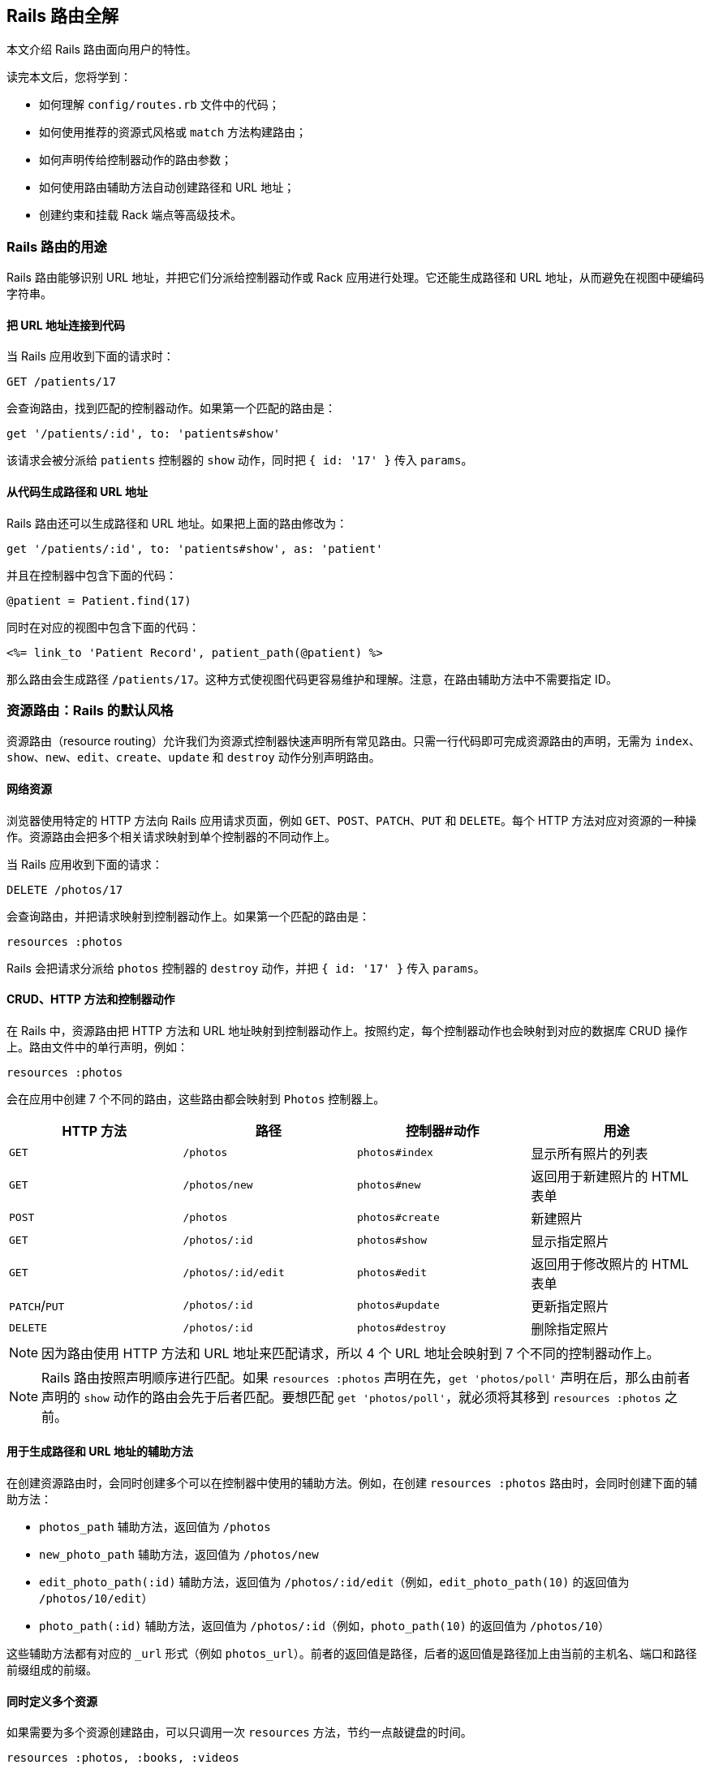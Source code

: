 [[rails-routing-from-the-outside-in]]
== Rails 路由全解

// chinakr 翻译

[.chapter-abstract]
--
本文介绍 Rails 路由面向用户的特性。

读完本文后，您将学到：

* 如何理解 `config/routes.rb` 文件中的代码；
* 如何使用推荐的资源式风格或 `match` 方法构建路由；
* 如何声明传给控制器动作的路由参数；
* 如何使用路由辅助方法自动创建路径和 URL 地址；
* 创建约束和挂载 Rack 端点等高级技术。
--

[[the-purpose-of-the-rails-router]]
=== Rails 路由的用途

Rails 路由能够识别 URL 地址，并把它们分派给控制器动作或 Rack 应用进行处理。它还能生成路径和 URL 地址，从而避免在视图中硬编码字符串。

[[connecting-urls-to-code]]
==== 把 URL 地址连接到代码

当 Rails 应用收到下面的请求时：

[source,ruby]
----
GET /patients/17
----

会查询路由，找到匹配的控制器动作。如果第一个匹配的路由是：

[source,ruby]
----
get '/patients/:id', to: 'patients#show'
----

该请求会被分派给 `patients` 控制器的 `show` 动作，同时把 `{ id: '17' }` 传入 `params`。

[[generating-paths-and-urls-from-code]]
==== 从代码生成路径和 URL 地址

Rails 路由还可以生成路径和 URL 地址。如果把上面的路由修改为：

[source,ruby]
----
get '/patients/:id', to: 'patients#show', as: 'patient'
----

并且在控制器中包含下面的代码：

[source,ruby]
----
@patient = Patient.find(17)
----

同时在对应的视图中包含下面的代码：

[source,erb]
----
<%= link_to 'Patient Record', patient_path(@patient) %>
----

那么路由会生成路径 `/patients/17`。这种方式使视图代码更容易维护和理解。注意，在路由辅助方法中不需要指定 ID。

[[resource-routing-the-rails-default]]
=== 资源路由：Rails 的默认风格

资源路由（resource routing）允许我们为资源式控制器快速声明所有常见路由。只需一行代码即可完成资源路由的声明，无需为 `index`、`show`、`new`、`edit`、`create`、`update` 和 `destroy` 动作分别声明路由。

[[resources-on-the-web]]
==== 网络资源

浏览器使用特定的 HTTP 方法向 Rails 应用请求页面，例如 `GET`、`POST`、`PATCH`、`PUT` 和 `DELETE`。每个 HTTP 方法对应对资源的一种操作。资源路由会把多个相关请求映射到单个控制器的不同动作上。

当 Rails 应用收到下面的请求：

----
DELETE /photos/17
----

会查询路由，并把请求映射到控制器动作上。如果第一个匹配的路由是：

[source,ruby]
----
resources :photos
----

Rails 会把请求分派给 `photos` 控制器的 `destroy` 动作，并把 `{ id: '17' }` 传入 `params`。

[[crud-verbs-and-actions]]
==== CRUD、HTTP 方法和控制器动作

在 Rails 中，资源路由把 HTTP 方法和 URL 地址映射到控制器动作上。按照约定，每个控制器动作也会映射到对应的数据库 CRUD 操作上。路由文件中的单行声明，例如：

[source,ruby]
----
resources :photos
----

会在应用中创建 7 个不同的路由，这些路由都会映射到 `Photos` 控制器上。

|===
|HTTP 方法 |路径 |控制器#动作 |用途

|`GET`
|`/photos`
|`photos#index`
|显示所有照片的列表

|`GET`
|`/photos/new`
|`photos#new`
|返回用于新建照片的 HTML 表单

|`POST`
|`/photos`
|`photos#create`
|新建照片

|`GET`
|`/photos/:id`
|`photos#show`
|显示指定照片

|`GET`
|`/photos/:id/edit`
|`photos#edit`
|返回用于修改照片的 HTML 表单

|`PATCH`/`PUT`
|`/photos/:id`
|`photos#update`
|更新指定照片

|`DELETE`
|`/photos/:id`
|`photos#destroy`
|删除指定照片
|===

NOTE: 因为路由使用 HTTP 方法和 URL 地址来匹配请求，所以 4 个 URL 地址会映射到 7 个不同的控制器动作上。

NOTE: Rails 路由按照声明顺序进行匹配。如果 `resources :photos` 声明在先，`get 'photos/poll'` 声明在后，那么由前者声明的 `show` 动作的路由会先于后者匹配。要想匹配 `get 'photos/poll'`，就必须将其移到 `resources :photos` 之前。

[[path-and-url-helpers]]
==== 用于生成路径和 URL 地址的辅助方法

在创建资源路由时，会同时创建多个可以在控制器中使用的辅助方法。例如，在创建 `resources :photos` 路由时，会同时创建下面的辅助方法：

* `photos_path` 辅助方法，返回值为 `/photos`
* `new_photo_path` 辅助方法，返回值为 `/photos/new`
* `edit_photo_path(:id)` 辅助方法，返回值为 `/photos/:id/edit`（例如，`edit_photo_path(10)` 的返回值为 `/photos/10/edit`）
* `photo_path(:id)` 辅助方法，返回值为 `/photos/:id`（例如，`photo_path(10)` 的返回值为 `/photos/10`）

这些辅助方法都有对应的 `_url` 形式（例如 `photos_url`）。前者的返回值是路径，后者的返回值是路径加上由当前的主机名、端口和路径前缀组成的前缀。

[[defining-multiple-resources-at-the-same-time]]
==== 同时定义多个资源

如果需要为多个资源创建路由，可以只调用一次 `resources` 方法，节约一点敲键盘的时间。

[source,ruby]
----
resources :photos, :books, :videos
----

上面的代码等价于：

[source,ruby]
----
resources :photos
resources :books
resources :videos
----

[[singular-resources]]
==== 单数资源

有时我们希望不使用 ID 就能查找资源。例如，让 `/profile` 总是显示当前登录用户的个人信息。这种情况下，我们可以使用单数资源来把 `/profile` 而不是 `/profile/:id` 映射到 `show` 动作：

[source,ruby]
----
get 'profile', to: 'users#show'
----

如果 `get` 方法的 `to` 选项的值是字符串，那么这个字符串应该使用 `controller#action` 格式。如果 `to` 选项的值是表示动作的符号，那么还需要使用 `controller` 选项指定控制器：

[source,ruby]
----
get 'profile', to: :show, controller: 'users'
----

下面的资源路由：

[source,ruby]
----
resource :geocoder
----

会在应用中创建 6 个不同的路由，这些路由会映射到 `Geocoders` 控制器的动作上：

|===
|HTTP 方法 |路径 |控制器#动作 |用途

|`GET`
|`/geocoder/new`
|`geocoders#new`
|返回用于创建 geocoder 的 HTML 表单

|`POST`
|`/geocoder`
|`geocoders#create`
|新建 geocoder

|`GET`
|`/geocoder`
|`geocoders#show`
|显示唯一的 geocoder 资源

|`GET`
|`/geocoder/edit`
|`geocoders#edit`
|返回用于修改 geocoder 的 HTML 表单

|`PATCH`/`PUT`
|`/geocoder`
|`geocoders#update`
|更新唯一的 geocoder 资源

|`DELETE`
|`/geocoder`
|`geocoders#destroy`
|删除 geocoder 资源
|===

NOTE: 有时我们想要用同一个控制器处理单数路由（如 `/account`）和复数路由（如 `/accounts/45`），也就是把单数资源映射到复数资源对应的控制器上。例如，`resource :photo` 创建的单数路由和 `resources :photos` 创建的复数路由都会映射到相同的 `Photos` 控制器上。

在创建单数资源路由时，会同时创建下面的辅助方法：

* `new_geocoder_path` 辅助方法，返回值是 `/geocoder/new`
* `edit_geocoder_path` 辅助方法，返回值是 `/geocoder/edit`
* `geocoder_path` 辅助方法，返回值是 `/geocoder`

和创建复数资源路由时一样，上面这些辅助方法都有对应的 `_url` 形式，其返回值也包含了主机名、端口和路径前缀。

[WARNING]
====
有一个长期存在的缺陷使 `form_for` 辅助方法无法自动处理单数资源。有一个解决方案是直接指定表单 URL，例如：

[source,ruby]
----
form_for @geocoder, url: geocoder_path do |f|

# 为了行文简洁，省略以下内容
----
====

[[controller-namespaces-and-routing]]
==== 控制器命名空间和路由

有时我们会把一组控制器放入同一个命名空间中。最常见的例子，是把和管理相关的控制器放入 `Admin::` 命名空间中。为此，我们可以把控制器文件放在 `app/controllers/admin` 文件夹中，然后在路由文件中作如下声明：

[source,ruby]
----
namespace :admin do
  resources :articles, :comments
end
----

上面的代码会为 `articles` 和 `comments` 控制器分别创建多个路由。对于 `Admin::Articles` 控制器，Rails 会创建下列路由：

|===
|HTTP 方法 |路径 |控制器#动作 |具名辅助方法

|`GET`
|`/admin/articles`
|`admin/articles#index`
|`admin_articles_path`

|`GET`
|`/admin/articles/new`
|`admin/articles#new`
|`new_admin_article_path`

|`POST`
|`/admin/articles`
|`admin/articles#create`
|`admin_articles_path`

|`GET`
|`/admin/articles/:id`
|`admin/articles#show`
|`admin_article_path(:id)`

|`GET`
|`/admin/articles/:id/edit`
|`admin/articles#edit`
|`edit_admin_article_path(:id)`

|`PATCH`/`PUT`
|`/admin/articles/:id`
|`admin/articles#update`
|`admin_article_path(:id)`

|`DELETE`
|`/admin/articles/:id`
|`admin/articles#destroy`
|`admin_article_path(:id)`
|===

如果想把 `/articles` 路径（不带 `/admin` 前缀） 映射到 `Admin::Articles` 控制器上，可以这样声明：

[source,ruby]
----
scope module: 'admin' do
  resources :articles, :comments
end
----

对于单个资源的情况，还可以这样声明：

[source,ruby]
----
resources :articles, module: 'admin'
----

如果想把 `/admin/articles` 路径映射到 `Articles` 控制器上（不带 `Admin::` 前缀），可以这样声明：

[source,ruby]
----
scope '/admin' do
  resources :articles, :comments
end
----

对于单个资源的情况，还可以这样声明：

[source,ruby]
----
resources :articles, path: '/admin/articles'
----

在上述各个例子中，不管是否使用了 `scope` 方法，具名路由都保持不变。在最后一个例子中，下列路径都会映射到 `Articles` 控制器上：

|===
|HTTP 方法 |路径 |控制器#动作 |具名辅助方法

|`GET`
|`/admin/articles`
|`articles#index`
|`articles_path`

|`GET`
|`/admin/articles/new`
|`articles#new`
|`new_article_path`

|`POST`
|`/admin/articles`
|`articles#create`
|`articles_path`

|`GET`
|`/admin/articles/:id`
|`articles#show`
|`article_path(:id)`

|`GET`
|`/admin/articles/:id/edit`
|`articles#edit`
|`edit_article_path(:id)`

|`PATCH`/`PUT`
|`/admin/articles/:id`
|`articles#update`
|`article_path(:id)`

|`DELETE`
|`/admin/articles/:id`
|`articles#destroy`
|`article_path(:id)`
|===

NOTE: 如果想在命名空间代码块中使用另一个控制器命名空间，可以指定控制器的绝对路径，例如 `pass:[get '/foo' => '/foo#index']`。

[[nested-resources]]
==== 嵌套资源

有的资源是其他资源的子资源，这种情况很常见。例如，假设我们的应用中包含下列模型：

[source,ruby]
----
class Magazine < ApplicationRecord
  has_many :ads
end

class Ad < ApplicationRecord
  belongs_to :magazine
end
----

通过嵌套路由，我们可以在路由中反映模型关联。在本例中，我们可以这样声明路由：

[source,ruby]
----
resources :magazines do
  resources :ads
end
----

上面的代码不仅为 `magazines` 创建了路由，还创建了映射到 `Ads` 控制器的路由。在 `ad` 的 URL 地址中，需要指定对应的 `magazine` 的 ID：

|===
|HTTP 方法 |路径 |控制器#动作 |用途

|`GET`
|`/magazines/:magazine_id/ads`
|`ads#index`
|显示指定杂志的所有广告的列表

|`GET`
|`/magazines/:magazine_id/ads/new`
|`ads#new`
|返回为指定杂志新建广告的 HTML 表单

|`POST`
|`/magazines/:magazine_id/ads`
|`ads#create`
|为指定杂志新建广告

|`GET`
|`/magazines/:magazine_id/ads/:id`
|`ads#show`
|显示指定杂志的指定广告

|`GET`
|`/magazines/:magazine_id/ads/:id/edit`
|`ads#edit`
|返回用于修改指定杂志的广告的 HTML 表单

|`PATCH`/`PUT`
|`/magazines/:magazine_id/ads/:id`
|`ads#update`
|更新指定杂志的指定广告

|`DELETE`
|`/magazines/:magazine_id/ads/:id`
|`ads#destroy`
|删除指定杂志的指定广告
|===

在创建路由的同时，还会创建 `magazine_ads_url` 和 `edit_magazine_ad_path` 等路由辅助方法。这些辅助方法以 `Magazine` 类的实例作为第一个参数，例如 `magazine_ads_url(@magazine)`。

[[limits-to-nesting]]
===== 嵌套限制

我们可以在嵌套资源中继续嵌套资源。例如：

[source,ruby]
----
resources :publishers do
  resources :magazines do
    resources :photos
  end
end
----

随着嵌套层级的增加，嵌套资源的处理会变得很困难。例如，下面这个路径：

[source,ruby]
----
/publishers/1/magazines/2/photos/3
----

对应的路由辅助方法是 `publisher_magazine_photo_url`，需要指定三层对象。这种用法很容易就把人搞糊涂了，为此，Jamis Buck 在link:http://weblog.jamisbuck.org/2007/2/5/nesting-resources[一篇广为流传的文章]中提出了使用嵌套路由的经验法则：

TIP: 嵌套资源的层级不应超过 1 层。

[[shallow-nesting]]
===== 浅层嵌套

如前文所述，避免深层嵌套（deep nesting）的方法之一，是把动作集合放在在父资源中，这样既可以表明层级关系，又不必嵌套成员动作。换句话说，只用最少的信息创建路由，同样可以唯一地标识资源，例如：

[source,ruby]
----
resources :articles do
  resources :comments, only: [:index, :new, :create]
end
resources :comments, only: [:show, :edit, :update, :destroy]
----

这种方式在描述性路由（descriptive route）和深层嵌套之间取得了平衡。上面的代码还有简易写法，即使用 `:shallow` 选项：

[source,ruby]
----
resources :articles do
  resources :comments, shallow: true
end
----

这两种写法创建的路由完全相同。我们还可以在父资源中使用 `:shallow` 选项，这样会在所有嵌套的子资源中应用 `:shallow` 选项：

[source,ruby]
----
resources :articles, shallow: true do
  resources :comments
  resources :quotes
  resources :drafts
end
----

可以用 `shallow` 方法创建作用域，使其中的所有嵌套都成为浅层嵌套。通过这种方式创建的路由，仍然和上面的例子相同：

[source,ruby]
----
shallow do
  resources :articles do
    resources :comments
    resources :quotes
    resources :drafts
  end
end
----

`scope` 方法有两个选项用于自定义浅层路由。`:shallow_path` 选项会为成员路径添加指定前缀：

[source,ruby]
----
scope shallow_path: "sekret" do
  resources :articles do
    resources :comments, shallow: true
  end
end
----

上面的代码会为 `comments` 资源生成下列路由：

|===
|HTTP 方法 |路径 |控制器#动作 |具名辅助方法

|`GET`
|`/articles/:article_id/comments(.:format)`
|`comments#index`
|`article_comments_path`

|`POST`
|`/articles/:article_id/comments(.:format)`
|`comments#create`
|`article_comments_path`

|`GET`
|`/articles/:article_id/comments/new(.:format)`
|`comments#new`
|`new_article_comment_path`

|`GET`
|`/sekret/comments/:id/edit(.:format)`
|`comments#edit`
|`edit_comment_path`

|`GET`
|`/sekret/comments/:id(.:format)`
|`comments#show`
|`comment_path`

|`PATCH`/`PUT`
|`/sekret/comments/:id(.:format)`
|`comments#update`
|`comment_path`

|`DELETE`
|`/sekret/comments/:id(.:format)`
|`comments#destroy`
|`comment_path`
|===

`:shallow_prefix` 选项会为具名辅助方法添加指定前缀：

[source,ruby]
----
scope shallow_prefix: "sekret" do
  resources :articles do
    resources :comments, shallow: true
  end
end
----

上面的代码会为 `comments` 资源生成下列路由：

|===
|HTTP 方法 |路径 |控制器#动作 |具名辅助方法

|`GET`
|`/articles/:article_id/comments(.:format)`
|`comments#index`
|`article_comments_path`

|`POST`
|`/articles/:article_id/comments(.:format)`
|`comments#create`
|`article_comments_path`

|`GET`
|`/articles/:article_id/comments/new(.:format)`
|`comments#new`
|`new_article_comment_path`

|`GET`
|`/comments/:id/edit(.:format)`
|`comments#edit`
|`edit_sekret_comment_path`

|`GET`
|`/comments/:id(.:format)`
|`comments#show`
|`sekret_comment_path`

|`PATCH`/`PUT`
|`/comments/:id(.:format)`
|`comments#update`
|`sekret_comment_path`

|`DELETE`
|`/comments/:id(.:format)`
|`comments#destroy`
|`sekret_comment_path`
|===

[[routing-concerns]]
==== 路由 concern

// concern 没有想到比较好的译名，暂且不译。——安道

路由 concern 用于声明公共路由，公共路由可以在其他资源和路由中重复使用。定义路由 concern 的方式如下：

[source,ruby]
----
concern :commentable do
  resources :comments
end

concern :image_attachable do
  resources :images, only: :index
end
----

我们可以在资源中使用已定义的路由 concern，以避免代码重复，并在路由间共享行为：

[source,ruby]
----
resources :messages, concerns: :commentable

resources :articles, concerns: [:commentable, :image_attachable]
----

上面的代码等价于：

[source,ruby]
----
resources :messages do
  resources :comments
end

resources :articles do
  resources :comments
  resources :images, only: :index
end
----

我们还可以在各种路由声明中使用已定义的路由 concern，例如在作用域或命名空间中：

[source,ruby]
----
namespace :articles do
  concerns :commentable
end
----

[[creating-paths-and-urls-from-objects]]
==== 从对象创建路径和 URL 地址

除了使用路由辅助方法，Rails 还可以从参数数组创建路径和 URL 地址。例如，假设有下面的路由：

[source,ruby]
----
resources :magazines do
  resources :ads
end
----

在使用 `magazine_ad_path` 方法时，我们可以传入 `Magazine` 和 `Ad` 的实例，而不是数字 ID：

[source,erb]
----
<%= link_to 'Ad details', magazine_ad_path(@magazine, @ad) %>
----

我们还可以在使用 `url_for` 方法时传入一组对象，Rails 会自动确定对应的路由：

[source,erb]
----
<%= link_to 'Ad details', url_for([@magazine, @ad]) %>
----

在这种情况下，Rails 知道 `@magazine` 是 `Magazine` 的实例，而 `@ad` 是 `Ad` 的实例，因此会使用 `magazine_ad_path` 辅助方法。在使用 `link_to` 等辅助方法时，我们可以只指定对象，而不必完整调用 `url_for` 方法：

[source,erb]
----
<%= link_to 'Ad details', [@magazine, @ad] %>
----

如果想链接到一本杂志，可以直接指定 `Magazine` 的实例：

[source,erb]
----
<%= link_to 'Magazine details', @magazine %>
----

如果想链接到其他控制器动作，只需把动作名称作为第一个元素插入对象数组即可：

[source,erb]
----
<%= link_to 'Edit Ad', [:edit, @magazine, @ad] %>
----

这样，我们就可以把模型实例看作 URL 地址，这是使用资源式风格最关键的优势之一。

[[adding-more-restful-actions]]
==== 添加更多 REST 式动作

我们可以使用的路由，并不仅限于 REST 式路由默认创建的那 7 个。我们可以根据需要添加其他路由，包括集合路由（collection route）和成员路由（member route）。

[[adding-member-routes]]
===== 添加成员路由

要添加成员路由，只需在 `resource` 块中添加 `member` 块：

[source,ruby]
----
resources :photos do
  member do
    get 'preview'
  end
end
----

通过上述声明，Rails 路由能够识别 `/photos/1/preview` 路径上的 `GET` 请求，并把请求映射到 `Photos` 控制器的 `preview` 动作上，同时把资源 ID 传入 `params[:id]`，并创建 `preview_photo_url` 和 `preview_photo_path` 辅助方法。

在 `member` 块中，每个成员路由都要指定对应的 HTTP 方法，即 `get`、`patch`、`put`、`post` 或 `delete`。如果只有一个成员路由，我们就可以忽略 `member` 块，直接使用成员路由的 `:on` 选项。

[source,ruby]
----
resources :photos do
  get 'preview', on: :member
end
----

如果不使用 `:on` 选项，创建的成员路由也是相同的，但资源 ID 就必须通过 `params[:photo_id]` 而不是 `params[:id]` 来获取了。

[[adding-collection-routes]]
===== 添加集合路由

添加集合路由的方式如下：

[source,ruby]
----
resources :photos do
  collection do
    get 'search'
  end
end
----

通过上述声明，Rails 路由能够识别 `/photos/search` 路径上的 `GET` 请求，并把请求映射到 `Photos` 控制器的 `search` 动作上，同时创建 `search_photos_url` 和 `search_photos_path` 辅助方法。

和成员路由一样，我们可以使用集合路由的 `:on` 选项：

[source,ruby]
----
resources :photos do
  get 'search', on: :collection
end
----

[[adding-routes-for-additional-new-actions]]
===== 为附加的 `new` 动作添加路由

我们可以通过 `:on` 选项，为附加的 `new` 动作添加路由：

[source,ruby]
----
resources :comments do
  get 'preview', on: :new
end
----

通过上述声明，Rails 路由能够识别 `/comments/new/preview` 路径上的 `GET` 请求，并把请求映射到 `Comments` 控制器的 `preview` 动作上，同时创建 `preview_new_comment_url` 和 `preview_new_comment_path` 辅助方法。

NOTE: 如果我们为资源路由添加了过多动作，就需要考虑一下，是不是应该声明新资源了。

[[non-resourceful-routes]]
=== 非资源式路由

除了资源路由之外，对于把任意 URL 地址映射到控制器动作的路由，Rails 也提供了强大的支持。和资源路由自动生成一系列路由不同，这时我们需要分别声明各个路由。

尽管我们通常会使用资源路由，但在一些情况下，使用简单路由更为合适。对于不适合使用资源路由的情况，我们也不必强迫自己使用资源路由。

对于把旧系统的 URL 地址映射到新 Rails 应用上的情况，简单路由特别适用。

[[bound-parameters]]
==== 绑定参数

在声明普通路由时，我们可以使用符号，将其作为 HTTP 请求的一部分。例如，下面的路由：

[source,ruby]
----
get 'photos(/:id)', to: :display
----

在处理 `/photos/1` 请求时（假设这个路由是第一个匹配的路由），会把请求映射到 `Photos` 控制器的 `display` 动作上，并把参数 1 传入 `params[:id]`。而 `/photos` 请求，也会被这个路由映射到 `PhotosController#display` 上，因为 `:id` 在括号中，是可选参数。

[[dynamic-segments]]
==== 动态片段

在声明普通路由时，我们可以根据需要使用多个动态片段（dynamic segment）。动态片段会传入 `params`，以便在控制器动作中使用。例如，对于下面的路由：

[source,ruby]
----
get 'photos/:id/:user_id', to: 'photos#show'
----

`/photos/1/2` 路径会被映射到 `Photos` 控制器的 `show` 动作上。此时，`params[:id]` 的值是 `"1"`，`params[:user_id]` 的值是 `"2"`。

TIP: 默认情况下，在动态片段中不能使用小圆点（`.`），因为小圆点是格式化路由（formatted route）的分隔符。如果想在动态片段中使用小圆点，可以通过添加约束来实现相同效果，例如，`id: /[^\/]+/` 可以匹配除斜线外的一个或多个字符。

[[static-segments]]
==== 静态片段

在创建路由时，我们可以用不带冒号的片段来指定静态片段（static segment）：

[source,ruby]
----
get 'photos/:id/with_user/:user_id', to: 'photos#show'
----

这个路由可以响应像 `/photos/1/with_user/2` 这样的路径，此时，`params` 的值为 `{ controller: 'photos', action: 'show', id: '1', user_id: '2' }`。

[[the-query-string]]
==== 查询字符串

`params` 也包含了查询字符串中的所有参数。例如，对于下面的路由：

[source,ruby]
----
get 'photos/:id', to: 'photos#show'
----

`/photos/1?user_id=2` 路径会被映射到 `Photos` 控制器的 `show` 动作上，此时，`params` 的值是 `{ controller: 'photos', action: 'show', id: '1', user_id: '2' }`。

[[defining-defaults]]
==== 定义默认值

`:defaults` 选项设定的散列为路由定义默认值。未通过动态片段定义的参数也可以指定默认值。例如：

[source,ruby]
----
get 'photos/:id', to: 'photos#show', defaults: { format: 'jpg' }
----

Rails 会把 `/photos/12` 路径映射到 `Photos` 控制器的 `show` 动作上，并把 `params[:format]` 设为 `"jpg"`。

`defaults` 还有块的形式，可为多个路由定义默认值：

[source,ruby]
----
defaults format: :json do
  resources :photos
end
----

NOTE: 出于安全考虑，Rails 不允许用查询参数来覆盖默认值。只有一种情况下可以覆盖默认值，即通过 URL 路径替换来覆盖动态片段。

[[naming-routes]]
==== 为路由命名

通过 `:as` 选项，我们可以为路由命名：

[source,ruby]
----
get 'exit', to: 'sessions#destroy', as: :logout
----

这个路由声明会创建 `logout_path` 和 `logout_url` 具名辅助方法。其中，`logout_path` 辅助方法的返回值是 `/exit`。

通过为路由命名，我们还可以覆盖由资源路由定义的路由辅助方法，例如：

[source,ruby]
----
get ':username', to: 'users#show', as: :user
----

这个路由声明会定义 `user_path` 辅助方法，此方法可以在控制器、辅助方法和视图中使用，其返回值类似 `/bob`。在 `Users` 控制器的 `show` 动作中，`params[:username]` 的值是用户名。如果不想使用 `:username` 作为参数名，可以在路由声明中把 `:username` 改为其他名字。

[[http-verb-constraints]]
==== HTTP 方法约束

通常，我们应该使用 `get`、`post`、`put`、`patch` 和 `delete` 方法来约束路由可以匹配的 HTTP 方法。通过使用 `match` 方法和 `:via` 选项，我们可以一次匹配多个 HTTP 方法：

[source,ruby]
----
match 'photos', to: 'photos#show', via: [:get, :post]
----

通过 `via: :all` 选项，路由可以匹配所有 HTTP 方法：

[source,ruby]
----
match 'photos', to: 'photos#show', via: :all
----

NOTE: 把 `GET` 和 `POST` 请求映射到同一个控制器动作上会带来安全隐患。通常，除非有足够的理由，我们应该避免把使用不同 HTTP 方法的所有请求映射到同一个控制器动作上。

NOTE: Rails 在处理 `GET` 请求时不会检查 CSRF 令牌。在处理 `GET` 请求时绝对不可以对数据库进行写操作，更多介绍请参阅 <<security#csrf-countermeasures>>。

[[segment-constraints]]
==== 片段约束

我们可以使用 `:constraints` 选项来约束动态片段的格式：

[source,ruby]
----
get 'photos/:id', to: 'photos#show', constraints: { id: /[A-Z]\d{5}/ }
----

这个路由会匹配 `/photos/A12345` 路径，但不会匹配 `/photos/893` 路径。此路由还可以简写为：

[source,ruby]
----
get 'photos/:id', to: 'photos#show', id: /[A-Z]\d{5}/
----

`:constraints` 选项的值可以是正则表达式，但不能使用 `^` 符号。例如，下面的路由写法是错误的：

[source,ruby]
----
get '/:id', to: 'articles#show', constraints: { id: /^\d/ }
----

其实，使用 `^` 符号也完全没有必要，因为路由总是从头开始匹配。

例如，对于下面的路由，`/1-hello-world` 路径会被映射到 `articles#show` 上，而 `/david` 路径会被映射到 `users#show` 上：

[source,ruby]
----
get '/:id', to: 'articles#show', constraints: { id: /\d.+/ }
get '/:username', to: 'users#show'
----

[[request-based-constraints]]
==== 请求约束

如果在<<action_controller_overview#the-request-object,请求对象>>上调用某个方法的返回值是字符串，我们就可以用这个方法来约束路由。

请求约束和片段约束的用法相同：

[source,ruby]
----
get 'photos', to: 'photos#index', constraints: { subdomain: 'admin' }
----

我们还可以用块来指定约束：

[source,ruby]
----
namespace :admin do
  constraints subdomain: 'admin' do
    resources :photos
  end
end
----

NOTE: 请求约束（request constraint）的工作原理，是在<<action_controller_overview#the-request-object,请求对象>>上调用和约束条件中散列的键同名的方法，然后比较返回值和散列的值。因此，约束中散列的值和调用方法返回的值的类型应当相同。例如，`constraints: { subdomain: 'api' }` 会匹配 `api` 子域名，但是 `constraints: { subdomain: :api }` 不会匹配 `api` 子域名，因为后者散列的值是符号，而 `request.subdomain` 方法的返回值 `'api'` 是字符串。

NOTE: 格式约束（format constraint）是一个例外：尽管格式约束是在请求对象上调用的方法，但同时也是路径的隐式可选参数（implicit optional parameter）。片段约束的优先级高于格式约束，而格式约束在通过散列指定时仅作为隐式可选参数。例如，`get 'foo', constraints: { format: 'json' }` 路由会匹配 `GET  /foo` 请求，因为默认情况下格式约束是可选的。尽管如此，我们可以<<advanced-constraints,使用 lambda>>，例如，`get 'foo', constraints: lambda { |req| req.format == :json }` 路由只匹配显式 JSON 请求。

[[advanced-constraints]]
==== 高级约束

如果需要更复杂的约束，我们可以使用能够响应 `matches?` 方法的对象作为约束。假设我们想把所有黑名单用户映射到 `Blacklist` 控制器，可以这么做：

[source,ruby]
----
class BlacklistConstraint
  def initialize
    @ips = Blacklist.retrieve_ips
  end

  def matches?(request)
    @ips.include?(request.remote_ip)
  end
end

Rails.application.routes.draw do
  get '*path', to: 'blacklist#index',
    constraints: BlacklistConstraint.new
end
----

我们还可以用 lambda 来指定约束：

[source,ruby]
----
Rails.application.routes.draw do
  get '*path', to: 'blacklist#index',
    constraints: lambda { |request| Blacklist.retrieve_ips.include?(request.remote_ip) }
end
----

在上面两段代码中，`matches?` 方法和 lambda 都是把请求对象作为参数。

[[route-globbing-and-wildcard-segments]]
==== 路由通配符和通配符片段

路由通配符用于指定特殊参数，这一参数会匹配路由的所有剩余部分。例如：

[source,ruby]
----
get 'photos/*other', to: 'photos#unknown'
----

这个路由会匹配 `photos/12` 和 `/photos/long/path/to/12` 路径，并把 `params[:other]` 分别设置为 `"12"` 和 `"long/path/to/12"`。像 `*other` 这样以星号开头的片段，称作“通配符片段”。

通配符片段可以出现在路由中的任何位置。例如：

[source,ruby]
----
get 'books/*section/:title', to: 'books#show'
----

这个路由会匹配 `books/some/section/last-words-a-memoir` 路径，此时，`params[:section]` 的值是 `'some/section'`，`params[:title]` 的值是 `'last-words-a-memoir'`。

严格来说，路由中甚至可以有多个通配符片段，其匹配方式也非常直观。例如：

[source,ruby]
----
get '*a/foo/*b', to: 'test#index'
----

会匹配 `zoo/woo/foo/bar/baz` 路径，此时，`params[:a]` 的值是 `'zoo/woo'`，`params[:b]` 的值是 `'bar/baz'`。

[NOTE]
====
`get '*pages', to: 'pages#show'` 路由在处理 `'/foo/bar.json'` 请求时，`params[:pages]` 的值是 `'foo/bar'`，请求格式（request format）是 `JSON`。如果想让 Rails 按 `3.0.x` 版本的方式进行匹配，可以使用 `format: false` 选项，例如：

[source,ruby]
----
get '*pages', to: 'pages#show', format: false
----

如果想强制使用格式约束，或者说让格式约束不再是可选的，我们可以使用 `format: true` 选项，例如：

[source,ruby]
----
get '*pages', to: 'pages#show', format: true
----
====

[[redirection]]
==== 重定向

在路由中，通过 `redirect` 辅助方法可以把一个路径重定向到另一个路径：

[source,ruby]
----
get '/stories', to: redirect('/articles')
----

在重定向的目标路径中，可以使用源路径中的动态片段：

[source,ruby]
----
get '/stories/:name', to: redirect('/articles/%{name}')
----

我们还可以重定向到块，这个块可以接受符号化的路径参数和请求对象：

[source,ruby]
----
get '/stories/:name', to: redirect { |path_params, req| "/articles/#{path_params[:name].pluralize}" }
get '/stories', to: redirect { |path_params, req| "/articles/#{req.subdomain}" }
----

请注意，`redirect` 重定向默认是 301 永久重定向，有些浏览器或代理服务器会缓存这种类型的重定向，从而导致无法访问重定向前的网页。为了避免这种情况，我们可以使用 `:status` 选项修改响应状态：

[source,ruby]
----
get '/stories/:name', to: redirect('/articles/%{name}', status: 302)
----

在重定向时，如果不指定主机（例如 pass:[http://www.example.com]），Rails 会使用当前请求的主机。

[[routing-to-rack-applications]]
==== 映射到 Rack 应用的路由

在声明路由时，我们不仅可以使用字符串，例如映射到 `Articles` 控制器的 `index` 动作的 `'articles#index'`，还可以指定 <<rails_on_rack#rails-on-rack,Rack 应用>>为端点：

[source,ruby]
----
match '/application.js', to: MyRackApp, via: :all
----

只要 `MyRackApp` 应用能够响应 `call` 方法并返回 `[status, headers, body]` 数组，对于路由来说，Rack 应用和控制器动作就没有区别。`via: :all` 选项使 Rack 应用可以处理所有 HTTP 方法。

NOTE: 实际上，`'articles#index'` 会被展开为 `ArticlesController.action(:index)`，其返回值正是一个 Rack 应用。

记住，路由所匹配的路径，就是 Rack 应用接收的路径。例如，对于下面的路由，Rack 应用接收的路径是 `/admin`：

[source,ruby]
----
match '/admin', to: AdminApp, via: :all
----

如果想让 Rack 应用接收根路径上的请求，可以使用 `mount` 方法：

[source,ruby]
----
mount AdminApp, at: '/admin'
----

[[using-root]]
==== 使用 `root` 方法

`root` 方法指明如何处理根路径（`/`）上的请求：

[source,ruby]
----
root to: 'pages#main'
root 'pages#main' # 上一行代码的简易写法
----

`root` 路由应该放在路由文件的顶部，因为最常用的路由应该首先匹配。

NOTE: `root` 路由只处理 `GET` 请求。

我们还可以在命名空间和作用域中使用 `root` 方法，例如：

[source,ruby]
----
namespace :admin do
  root to: "admin#index"
end

root to: "home#index"
----

[[unicode-character-routes]]
==== Unicode 字符路由

在声明路由时，可以直接使用 Unicode 字符，例如：

[source,ruby]
----
get 'こんにちは', to: 'welcome#index'
----

[[customizing-resourceful-routes]]
=== 自定义资源路由

尽管 `resources :articles` 默认生成的路由和辅助方法通常都能很好地满足需求，但是也有一些情况下我们需要自定义资源路由。Rails 允许我们通过各种方式自定义资源式辅助方法（resourceful helper）。

[[specifying-a-ontroller-to-use]]
==== 指定控制器

`:controller` 选项用于显式指定资源使用的控制器，例如：

[source,ruby]
----
resources :photos, controller: 'images'
----

这个路由会把 `/photos` 路径映射到 `Images` 控制器上：

|===
|HTTP 方法 |路径 |控制器#动作 |具名辅助方法

|`GET`
|`/photos`
|`images#index`
|`photos_path`

|`GET`
|`/photos/new`
|`images#new`
|`new_photo_path`

|`POST`
|`/photos`
|`images#create`
|`photos_path`

|`GET`
|`/photos/:id`
|`images#show`
|`photo_path(:id)`

|`GET`
|`/photos/:id/edit`
|`images#edit`
|`edit_photo_path(:id)`

|`PATCH`/`PUT`
|`/photos/:id`
|`images#update`
|`photo_path(:id)`

|`DELETE`
|`/photos/:id`
|`images#destroy`
|`photo_path(:id)`
|===

NOTE: 请使用 `photos_path`、`new_photo_path` 等辅助方法为资源生成路径。

对于命名空间中的控制器，我们可以使用目录表示法（directory notation）。例如：

[source,ruby]
----
resources :user_permissions, controller: 'admin/user_permissions'
----

这个路由会映射到 `Admin::UserPermissions` 控制器。

NOTE: 在这种情况下，我们只能使用目录表示法。如果我们使用 Ruby 的常量表示法（constant notation），例如 `controller: 'Admin::UserPermissions'`，有可能导致路由错误，而使 Rails 显示警告信息。

[[specifying-constraints]]
==== 指定约束

`:constraints` 选项用于指定隐式 ID 必须满足的格式要求。例如：

[source,ruby]
----
resources :photos, constraints: { id: /[A-Z][A-Z][0-9]+/ }
----

这个路由声明使用正则表达式来约束 `:id` 参数。此时，路由将不会匹配 `/photos/1` 路径，但会匹配 `/photos/RR27` 路径。

我们可以通过块把一个约束应用于多个路由：

[source,ruby]
----
constraints(id: /[A-Z][A-Z][0-9]+/) do
  resources :photos
  resources :accounts
end
----

NOTE: 当然，在这种情况下，我们也可以使用非资源路由的高级约束。

TIP: 默认情况下，在 `:id` 参数中不能使用小圆点，因为小圆点是格式化路由的分隔符。如果想在 `:id` 参数中使用小圆点，可以通过添加约束来实现相同效果，例如，`id: /[^\/]+/` 可以匹配除斜线外的一个或多个字符。

[[overriding-the-named-helpers]]
==== 覆盖具名路由辅助方法

通过 `:as` 选项，我们可以覆盖具名路由辅助方法的默认名称。例如：

[source,ruby]
----
resources :photos, as: 'images'
----

这个路由会把以 `/photos` 开头的路径映射到 `Photos` 控制器上，同时通过 `:as` 选项设置具名辅助方法的名称。

|===
|HTTP 方法 |路径 |控制器#动作 |具名辅助方法

|`GET`
|`/photos`
|`photos#index`
|`images_path`

|`GET`
|`/photos/new`
|`photos#new`
|`new_image_path`

|`POST`
|`/photos`
|`photos#create`
|`images_path`

|`GET`
|`/photos/:id`
|`photos#show`
|`image_path(:id)`

|`GET`
|`/photos/:id/edit`
|`photos#edit`
|`edit_image_path(:id)`

|`PATCH`/`PUT`
|`/photos/:id`
|`photos#update`
|`image_path(:id)`

|`DELETE`
|`/photos/:id`
|`photos#destroy`
|`image_path(:id)`
|===

[[overriding-the-new-and-edit-segments]]
==== 覆盖 `new` 和 `edit` 片段

`:path_names` 选项用于覆盖路径中自动生成的 `new` 和 `edit` 片段，例如：

[source,ruby]
----
resources :photos, path_names: { new: 'make', edit: 'change' }
----

这个路由能够识别下面的路径：

----
/photos/make
/photos/1/change
----

NOTE: `:path_names` 选项不会改变控制器动作的名称，上面这两个路径仍然被分别映射到 `new` 和 `edit` 动作上。

TIP: 通过作用域，我们可以对所有路由应用 `:path_names` 选项。

[source,ruby]
----
scope path_names: { new: 'make' } do
  # 其余路由
end
----

[[prefixing-the-named-route-helpers]]
==== 为具名路由辅助方法添加前缀

通过 `:as` 选项，我们可以为具名路由辅助方法添加前缀。通过在作用域中使用 `:as` 选项，我们可以解决路由名称冲突的问题。例如：

[source,ruby]
----
scope 'admin' do
  resources :photos, as: 'admin_photos'
end

resources :photos
----

上述路由声明会生成 `admin_photos_path`、`new_admin_photo_path` 等辅助方法。

通过在作用域中使用 `:as` 选项，我们可以为一组路由辅助方法添加前缀：

[source,ruby]
----
scope 'admin', as: 'admin' do
  resources :photos, :accounts
end

resources :photos, :accounts
----

上述路由会生成 `admin_photos_path`、`admin_accounts_path` 等辅助方法，其返回值分别为 `/admin/photos`、`/admin/accounts` 等。

NOTE: `namespace` 作用域除了添加 `:as` 选项指定的前缀，还会添加 `:module` 和 `:path` 前缀。

我们还可以使用具名参数指定路由前缀，例如：

[source,ruby]
----
scope ':username' do
  resources :articles
end
----

这个路由能够识别 `/bob/articles/1` 路径，此时，在控制器、辅助方法和视图中，我们可以使用 `params[:username]` 获取路径中的 `username` 部分，即 `bob`。

[[restricting-the-routes-created]]
==== 限制所创建的路由

默认情况下，Rails 会为每个 REST 式路由创建 7 个默认动作（`index`、`show`、`new`、`create`、`edit`、`update` 和 `destroy`）。我们可以使用 `:only` 和 `:except` 选项来微调此行为。`:only` 选项用于指定想要生成的路由：

[source,ruby]
----
resources :photos, only: [:index, :show]
----

此时，`/photos` 路径上的 `GET` 请求会成功，而 `POST` 请求会失败，因为后者会被映射到 `create` 动作上。

`:except` 选项用于指定不想生成的路由：

[source,ruby]
----
resources :photos, except: :destroy
----

此时，Rails 会创建除 `destroy` 之外的所有路由，因此 `/photos/:id` 路径上的 `DELETE` 请求会失败。

TIP: 如果应用中有很多资源式路由，通过 `:only` 和 `:except` 选项，我们可以只生成实际需要的路由，这样可以减少内存使用、加速路由处理过程。

[[translated-paths]]
==== 本地化路径

在使用 `scope` 方法时，我们可以修改 `resources` 方法生成的路径名称。例如：

[source,ruby]
----
scope(path_names: { new: 'neu', edit: 'bearbeiten' }) do
  resources :categories, path: 'kategorien'
end
----

Rails 会生成下列映射到 `Categories` 控制器的路由：

|===
|HTTP 方法 |路径 |控制器#动作 |具名辅助方法

|`GET`
|`/kategorien`
|`categories#index`
|`categories_path`

|`GET`
|`/kategorien/neu`
|`categories#new`
|`new_category_path`

|`POST`
|`/kategorien`
|`categories#create`
|`categories_path`

|`GET`
|`/kategorien/:id`
|`categories#show`
|`category_path(:id)`

|`GET`
|`/kategorien/:id/bearbeiten`
|`categories#edit`
|`edit_category_path(:id)`

|`PATCH`/`PUT`
|`/kategorien/:id`
|`categories#update`
|`category_path(:id)`

|`DELETE`
|`/kategorien/:id`
|`categories#destroy`
|`category_path(:id)`
|===

[[overriding-the-singular-form]]
==== 覆盖资源的单数形式

通过为 `Inflector` 添加附加的规则，我们可以定义资源的单数形式。例如：

[source,ruby]
----
ActiveSupport::Inflector.inflections do |inflect|
  inflect.irregular 'tooth', 'teeth'
end
----

[[using-as-in-nested-resources]]
==== 在嵌套资源中使用 `:as` 选项

在嵌套资源中，我们可以使用 `:as` 选项覆盖自动生成的辅助方法名称。例如：

[source,ruby]
----
resources :magazines do
  resources :ads, as: 'periodical_ads'
end
----

会生成 `magazine_periodical_ads_url` 和 `edit_magazine_periodical_ad_path` 等辅助方法。

[[overriding-named-route-parameters]]
==== 覆盖具名路由的参数

`:param` 选项用于覆盖默认的资源标识符 `:id`（用于生成路由的动态片段的名称）。在控制器中，我们可以通过 `params[<:param>]` 访问资源标识符。

[source,ruby]
----
resources :videos, param: :identifier
----

----
videos GET  /videos(.:format)                  videos#index
       POST /videos(.:format)                  videos#create
new_videos GET  /videos/new(.:format)              videos#new
edit_videos GET  /videos/:identifier/edit(.:format) videos#edit
----

[source,ruby]
----
Video.find_by(identifier: params[:identifier])
----

通过覆盖相关模型的 `ActiveRecord::Base#to_param` 方法，我们可以构造 URL 地址：

[source,ruby]
----
class Video < ApplicationRecord
  def to_param
    identifier
  end
end

video = Video.find_by(identifier: "Roman-Holiday")
edit_videos_path(video) # => "/videos/Roman-Holiday"
----

[[inspecting-and-testing-routes]]
=== 审查和测试路由

Rails 提供了路由检查和测试的相关功能。

[[listing-existing-routes]]
==== 列出现有路由

要想得到应用中现有路由的完整列表，可以在开发环境中运行服务器，然后在浏览器中访问 pass:[http://localhost:3000/rails/info/routes]。在终端中执行 `rails routes` 命令，也会得到相同的输出结果。

这两种方式都会按照路由在 `config/routes.rb` 文件中的声明顺序，列出所有路由。每个路由都包含以下信息：

* 路由名称（如果有的话）
* 所使用的 HTTP 方法（如果路由不响应所有的 HTTP 方法）
* 所匹配的 URL 模式
* 路由参数

例如，下面是执行 `rails routes` 命令后，REST 式路由的一部分输出结果：

----
    users GET    /users(.:format)          users#index
          POST   /users(.:format)          users#create
 new_user GET    /users/new(.:format)      users#new
edit_user GET    /users/:id/edit(.:format) users#edit
----

可以使用 `grep` 选项（即 `-g`）搜索路由。只要路由的 URL 辅助方法的名称、HTTP 方法或 URL 路径中有部分匹配，该路由就会显示在搜索结果中。

[source,sh]
----
$ bin/rails routes -g new_comment
$ bin/rails routes -g POST
$ bin/rails routes -g admin
----

要想查看映射到指定控制器的路由，可以使用 `-c` 选项。

[source,sh]
----
$ bin/rails routes -c users
$ bin/rails routes -c admin/users
$ bin/rails routes -c Comments
$ bin/rails routes -c Articles::CommentsController
----

TIP: 为了增加 `rails routes` 命令输出结果的可读性，可以增加终端窗口的宽度，避免输出结果折行。

[[testing-routes]]
==== 测试路由

路由和应用的其他部分一样，也应该包含在测试策略中。为了简化路由测试，Rails 提供了三个link:http://api.rubyonrails.org/classes/ActionDispatch/Assertions/RoutingAssertions.html[内置断言]：

* `assert_generates` 断言
* `assert_recognizes` 断言
* `assert_routing` 断言

[[the-assert-generates-assertion]]
===== `assert_generates` 断言

`assert_generates` 断言的功能是断定所指定的一组选项会生成指定路径，它可以用于默认路由或自定义路由。例如：

[source,ruby]
----
assert_generates '/photos/1', { controller: 'photos', action: 'show', id: '1' }
assert_generates '/about', controller: 'pages', action: 'about'
----

[[the-assert-recognizes-assertion]]
===== `assert_recognizes` 断言

`assert_recognizes` 断言和 `assert_generates` 断言的功能相反，它断定所提供的路径能够被路由识别并映射到指定控制器动作。例如：

[source,ruby]
----
assert_recognizes({ controller: 'photos', action: 'show', id: '1' }, '/photos/1')
----

我们可以通过 `:method` 参数指定 HTTP 方法：

[source,ruby]
----
assert_recognizes（{controller：'photos'，action：'create'}，{path：'photos'，method：：post}）
----

[[the-assert-routing-assertion]]
===== `assert_routing` 断言

`assert_routing` 断言会对路由进行双向测试：既测试路径能否生成选项，也测试选项能否生成路径。也就是集 `assert_generates` 和 `assert_recognizes` 这两种断言的功能于一身。

[source,ruby]
----
assert_routing({ path: 'photos', method: :post }, { controller: 'photos', action: 'create' })
----
